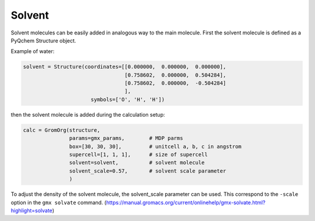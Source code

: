 .. highlight:: rst

Solvent
=======

Solvent molecules can be easily added in analogous way to the main molecule.
First the solvent molecule is defined as a PyQchem Structure object.

Example of water:

.. code-block:: python

    solvent = Structure(coordinates=[[0.000000,  0.000000,  0.000000],
                                     [0.758602,  0.000000,  0.504284],
                                     [0.758602,  0.000000,  -0.504284]
                                     ],
                          symbols=['O', 'H', 'H'])

then the solvent molecule is added during the calculation setup:

.. code-block:: python

    calc = GromOrg(structure,
                   params=gmx_params,        # MDP parms
                   box=[30, 30, 30],         # unitcell a, b, c in angstrom
                   supercell=[1, 1, 1],      # size of supercell
                   solvent=solvent,          # solvent molecule
                   solvent_scale=0.57,       # solvent scale parameter
                   )

To adjust the density of the solvent molecule, the solvent_scale parameter can be used.
This correspond to the ``-scale`` option in the ``gmx solvate`` command.
(https://manual.gromacs.org/current/onlinehelp/gmx-solvate.html?highlight=solvate)

